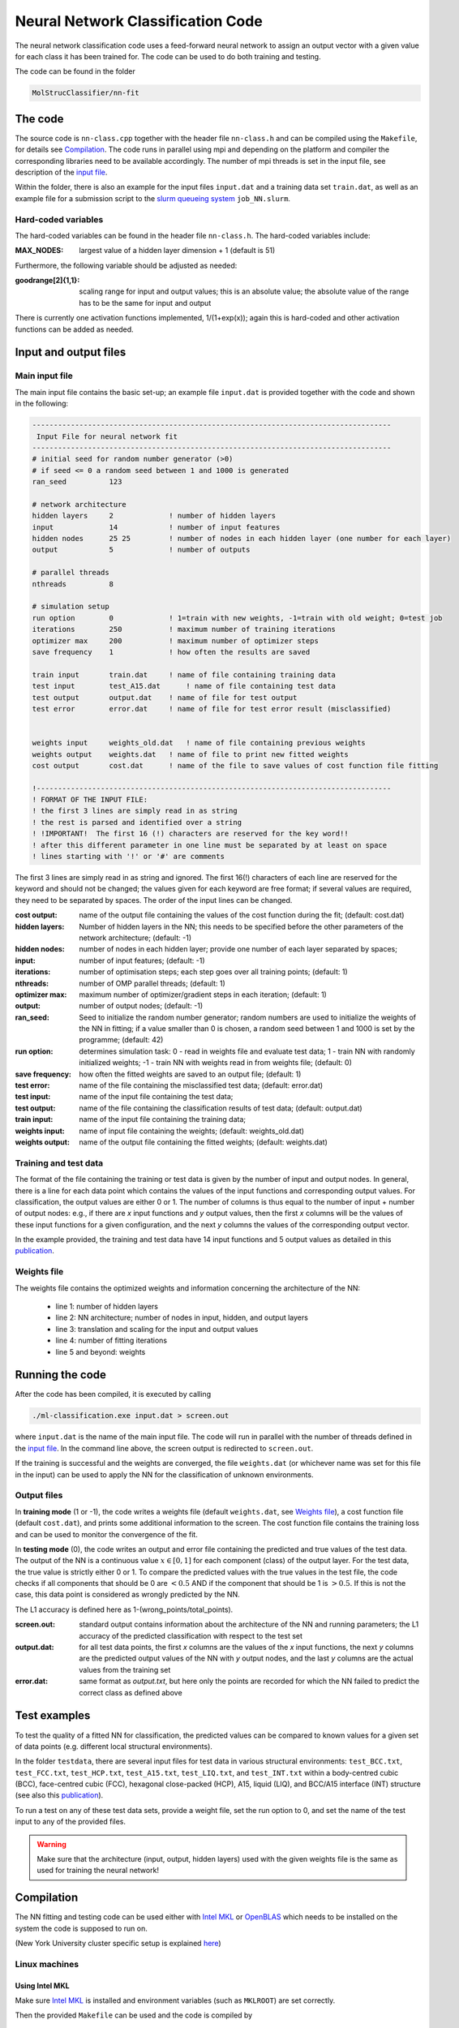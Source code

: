 Neural Network Classification Code
==================================

The neural network classification code uses a feed-forward neural network to assign an output vector with a given value for each class it has been trained for.  The code can be used to do both training and testing.

The code can be found in the folder

.. code:: console

    MolStrucClassifier/nn-fit



The code
-------------

The source code is ``nn-class.cpp`` together with the header file ``nn-class.h`` and can be compiled using the ``Makefile``, for details see `Compilation`_.  The code runs in parallel using mpi and depending on the platform and compiler the corresponding libraries need to be available accordingly.  The number of mpi threads is set in the input file, see description of the `input file <Main input file_>`_.

Within the folder, there is also an example for the input files ``input.dat`` and a training data set ``train.dat``, as well as an example file for a submission script to the `slurm queueing system <https://slurm.schedmd.com/overview.html>`_ ``job_NN.slurm``.


Hard-coded variables
^^^^^^^^^^^^^^^^^^^^

The hard-coded variables can be found in the header file ``nn-class.h``.  The hard-coded variables include:

:MAX_NODES:  largest value of a hidden layer dimension + 1 (default is 51)

Furthermore, the following variable should be adjusted as needed:

:goodrange[2]{1,1}: scaling range for input and output values; this is an absolute value; the absolute value of the range has to be the same for input and output 

There is currently one activation functions implemented, 1/(1+exp(x)); again this is hard-coded and other activation functions can be added as needed. 



Input and output files 
------------------------

Main input file
^^^^^^^^^^^^^^^^^^^

The main input file contains the basic set-up; an example file ``input.dat`` is provided together with the code and shown in the following:

.. code:: console 

        ------------------------------------------------------------------------------------
         Input File for neural network fit
        ------------------------------------------------------------------------------------
        # initial seed for random number generator (>0)
        # if seed <= 0 a random seed between 1 and 1000 is generated
        ran_seed          123	

        # network architecture
        hidden layers     2 		! number of hidden layers
        input             14 		! number of input features
        hidden nodes      25 25  	! number of nodes in each hidden layer (one number for each layer)
        output            5 		! number of outputs

        # parallel threads
        nthreads          8

        # simulation setup
        run option        0        	! 1=train with new weights, -1=train with old weight; 0=test job
        iterations        250         	! maximum number of training iterations
        optimizer max     200    	! maximum number of optimizer steps
        save frequency    1  		! how often the results are saved

        train input       train.dat     ! name of file containing training data
        test input        test_A15.dat      ! name of file containing test data
        test output       output.dat    ! name of file for test output
        test error        error.dat     ! name of file for test error result (misclassified)


        weights input     weights_old.dat   ! name of file containing previous weights
        weights output    weights.dat   ! name of file to print new fitted weights
        cost output       cost.dat      ! name of the file to save values of cost function file fitting

        !-----------------------------------------------------------------------------------
        ! FORMAT OF THE INPUT FILE:
        ! the first 3 lines are simply read in as string
        ! the rest is parsed and identified over a string
        ! !IMPORTANT!  The first 16 (!) characters are reserved for the key word!!
        ! after this different parameter in one line must be separated by at least on space
        ! lines starting with '!' or '#' are comments




The first 3 lines are simply read in as string and ignored.
The first 16(!) characters of each line are reserved for the keyword and should not be changed; the values given for each keyword are free format; if several values are required, they need to be separated by spaces.  The order of the input lines can be changed.


:cost output:
   name of the output file containing the values of the cost function during the fit; (default: cost.dat)

:hidden layers:
   Number of hidden layers in the NN; this needs to be specified before the other parameters of the network architecture; (default: -1)

:hidden nodes:
   number of nodes in each hidden layer; provide one number of each layer separated by spaces;

:input:
   number of input features; (default: -1)

:iterations:
   number of optimisation steps; each step goes over all training points; (default: 1)

:nthreads:
   number of OMP parallel threads; (default: 1)

:optimizer max:
   maximum number of optimizer/gradient steps in each iteration; (default: 1)

:output:
   number of output nodes; (default: -1)

:ran_seed:
   Seed to initialize the random number generator; random numbers are used to initialize the weights of the NN in fitting; if a value smaller than 0 is chosen, a random seed between 1 and 1000 is set by the programme; (default: 42)

:run option:
   determines simulation task: 0 - read in weights file and evaluate test data; 1 - train NN with randomly initialized weights; -1 - train NN with weights read in from weights file; (default: 0)

:save frequency:
   how often the fitted weights are saved to an output file; (default: 1)

:test error:
   name of the file containing the misclassified test data; (default: error.dat)

:test input:
   name of the input file containing the test data;

:test output:
   name of the file containing the classification results of test data; (default: output.dat)

 
:train input:
   name of the input file containing the training data;

:weights input:
   name of input file containing the weights; (default: weights_old.dat)

:weights output:
   name of the output file containing the fitted weights; (default: weights.dat)






Training and test data
^^^^^^^^^^^^^^^^^^^^^^^

The format of the file containing the training or test data is given by the number of input and output nodes.  In general, there is a line for each data point which contains the values of the input functions and corresponding output values.  For classification, the output values are either 0 or 1. The number of columns is thus equal to the number of input + number of output nodes: e.g., if there are *x* input functions and *y* output values, then the first *x* columns will be the values of these input functions for a given configuration, and the next *y* columns the values of the corresponding output vector. 

In the example provided, the training and test data have 14 input functions and 5 output values as detailed in this `publication <https://doi.org/10.1103/PhysRevLett.123.245701>`_.


Weights file
^^^^^^^^^^^^^^

The weights file contains the optimized weights and information concerning the architecture of the NN:

 - line 1: number of hidden layers
 - line 2: NN architecture; number of nodes in input, hidden, and output layers
 - line 3: translation and scaling for the input and output values
 - line 4: number of fitting iterations
 - line 5 and beyond: weights

Running the code 
--------------------

After the code has been compiled, it is executed by calling

.. code:: console 

   ./ml-classification.exe input.dat > screen.out

where ``input.dat`` is the name of the main input file. The code will run in parallel with the number of threads defined in the `input file <Main input file_>`_. 
In the command line above, the screen output is redirected to ``screen.out``.  

..
   In addition, the code writes two files, the ``weight.txt`` file and a file where the name is composed of the name of the input training data and the size of the hidden layers.  For example, if the input file is *Training.txt* and the NN has 2 hidden layers with 25 nodes each, the file is called ``Training_25_25_cost.txt``.

..
  :Training_25_25_cost.txt: 
   contains the cost function for each iteration; the meaning of the magnitude of the cost function is not entirely clear here, but it does need to converge to a constant value; this might not always be obvious to see

..
  :screen.out: 
   information about the architecture of the NN and running parameters, and again the convergence of the cost function

If the training is successful and the weights are converged, the file ``weights.dat`` (or whichever name was set for this file in the input) can be used to apply the NN for the classification of unknown environments.

Output files
^^^^^^^^^^^^^^
In **training mode** (1 or -1), the code writes a weights file (default ``weights.dat``, see `Weights file`_), a cost function file (default ``cost.dat``), and prints some additional information to the screen. The cost function file contains the training loss and can be used to monitor the convergence of the fit.

In **testing mode** (0), the code writes an output and error file containing the predicted and true values of the test data.
The output of the NN is a continuous value :math:`x \in [0,1]` for each component (class) of the output layer.  For the test data, the true value is strictly either 0 or 1.  To compare the predicted values with the true values in the test file, the code checks if all components that should be 0 are :math:`< 0.5` AND if the component that should be 1 is :math:`> 0.5`.  If this is not the case, this data point is considered as wrongly predicted by the NN.

The L1 accuracy is defined here as 1-(wrong_points/total_points).

:screen.out: 
   standard output contains information about the architecture of the NN and running parameters; the L1 accuracy of the predicted classification with respect to the test set

:output.dat:
   for all test data points, the first *x* columns are the values of the *x* input functions, the next *y* columns are the predicted output values of the NN with *y* output nodes, and the last *y* columns are the actual values from the training set

:error.dat:
   same format as *output.txt*, but here only the points are recorded for which the NN failed to predict the correct class as defined above



Test examples
--------------

To test the quality of a fitted NN for classification, the predicted values can be compared to known values for a given set of data points (e.g. different local structural environments).


In the folder ``testdata``, there are several input files for test data in various structural environments: ``test_BCC.txt``, ``test_FCC.txt``, ``test_HCP.txt``, ``test_A15.txt``, ``test_LIQ.txt``, and ``test_INT.txt`` within a body-centred cubic (BCC), face-centred cubic (FCC), hexagonal close-packed (HCP), A15, liquid (LIQ), and BCC/A15 interface (INT) structure (see also this `publication <https://doi.org/10.1103/PhysRevLett.123.245701>`_).

To run a test on any of these test data sets, provide a weight file, set the run option to 0, and set the name of the test input to any of the provided files.


.. warning:: 

   Make sure that the architecture (input, output, hidden layers) used with the given weights file is the same as used for training the neural network!



Compilation
------------

The NN fitting and testing code can be used either with `Intel MKL <https://software.intel.com/en-us/mkl>`_ or `OpenBLAS <https://www.openblas.net>`_ which needs to be installed on the system the code is supposed to run on.

(New York University cluster specific setup is explained `here <New York University clusters_>`_)

Linux machines
^^^^^^^^^^^^^^^^^^
Using Intel MKL
++++++++++++++++++
Make sure `Intel MKL <https://software.intel.com/en-us/mkl>`_ is installed and environment variables (such as ``MKLROOT``) are set correctly.

Then the provided ``Makefile`` can be used and the code is compiled by

.. code:: console

   make

which will produce an executable ``ml-classification.exe``.  This executable will run in parallel with the number of threads given in the input file.


Using OpenBLAS
+++++++++++++++++++++
Make sure `OpenBLAS <https://www.openblas.net>`_ is installed and environment variables (such as ``BLAS_LIB``) are set correctly.

Then the provided ``Makefile`` can be used and the code is compiled by

.. code:: console

   make OBLAS=1

which will produce an executable ``ml-classification.exe``.  This executable will run in parallel with the number of threads given in the input file.


Mac
^^^^
Using OpenBLAS
+++++++++++++++++++++

If `OpenBLAS <https://www.openblas.net>`_ is not installed, this can, for example, be done using `MacPorts <https://www.macports.org>`_.  Usually, the corresponding ``INCLUDE`` and ``LDLIBS`` path should then be

.. code:: console
   
  /opt/local/include
  /opt/local/lib


If this is not the case, the ``Makefile`` needs to be adapted correspondingly.

The code can then be compiled using

.. code:: console
  
  make MAC_OBLAS=1

which will produce an executable ``Machine_Learning.exe``.  This executable will run in parallel with the number of threads given in the input file.

New York University clusters
^^^^^^^^^^^^^^^^^^^^^^^^^^^^^
Greene computing cluster
+++++++++++++++++++++++++++

On Greene, all the necessary Intel MKL libraries and compilers should be installed.  They are accessible by loading the corresponding modules, e.g.

.. code:: console

    module load openmpi/intel/4.1.1

Then the provided ``Makefile`` can be use and the code is compiled by

.. code:: console

   make

which will produce an executable ``ml-classification.exe``.  This executable will run in parallel with the number of threads given in the input file.

Rusalka computing cluster
+++++++++++++++++++++++++++

On Rusalka, all the necessary Intel MKL libraries and compilers should be installed.  They are accessible by loading the corresponding modules, e.g.

.. code:: console

    module load intel/17.0.0.098
    module load openmpi/3.1.3

Then the provided ``Makefile`` can be use and the code is compiled by

.. code:: console

   make

which will produce an executable ``ml-classification.exe``.  This executable will run in parallel with the number of threads given in the input file.

